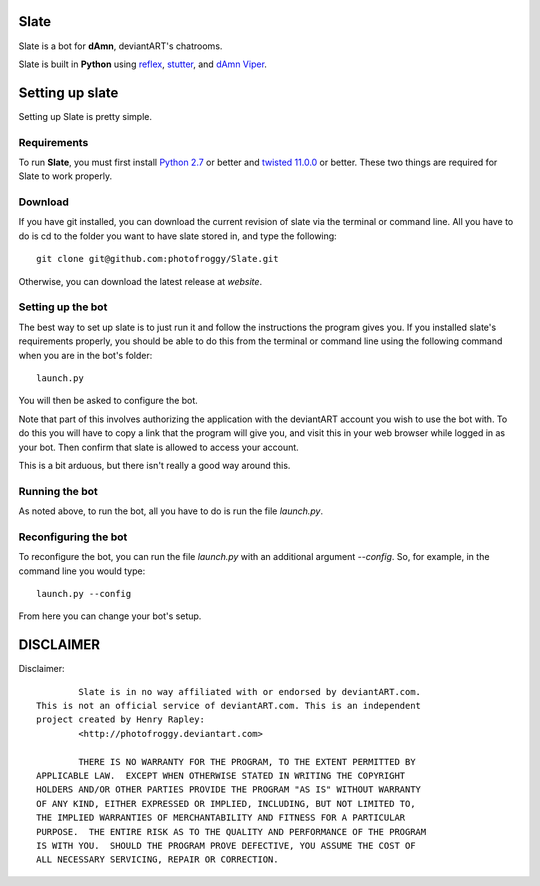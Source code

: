 ==========
Slate
==========

Slate is a bot for **dAmn**, deviantART's chatrooms.

Slate is built in **Python** using `reflex`_, `stutter`_, and `dAmn Viper`_.

.. _`reflex`: https://photofroggy.github.com/reflex/index.html
.. _`stutter`: https://github.com/photofroggy/stutter
.. _`dAmn Viper`: https://photofroggy.github.com/dAmnViper/index.html

================
Setting up slate
================
Setting up Slate is pretty simple.

------------
Requirements
------------
To run **Slate**, you must first install `Python 2.7`_ or better and
`twisted 11.0.0`_ or better. These two things are required for Slate to work
properly.

.. _`Python 2.7`: http://python.org/download/
.. _`twisted 11.0.0`: http://twistedmatrix.com/trac/wiki/Downloads

------------------
Download
------------------
If you have git installed, you can download the current revision of slate via
the terminal or command line. All you have to do is cd to the folder you want
to have slate stored in, and type the following::
    
    git clone git@github.com:photofroggy/Slate.git

Otherwise, you can download the latest release at *website*.

------------------
Setting up the bot
------------------
The best way to set up slate is to just run it and follow the instructions the
program gives you. If you installed slate's requirements properly, you should
be able to do this from the terminal or command line using the following
command when you are in the bot's folder::
    
    launch.py

You will then be asked to configure the bot.

Note that part of this involves authorizing the application with the deviantART
account you wish to use the bot with. To do this you will have to copy a link
that the program will give you, and visit this in your web browser while logged
in as your bot. Then confirm that slate is allowed to access your account.

This is a bit arduous, but there isn't really a good way around this.

---------------
Running the bot
---------------
As noted above, to run the bot, all you have to do is run the file `launch.py`.

---------------------
Reconfiguring the bot
---------------------
To reconfigure the bot, you can run the file `launch.py` with an additional
argument `--config`. So, for example, in the command line you would type::
    
    launch.py --config

From here you can change your bot's setup.


==========
DISCLAIMER
==========

Disclaimer::

		Slate is in no way affiliated with or endorsed by deviantART.com.
	This is not an official service of deviantART.com. This is an independent
	project created by Henry Rapley:
		<http://photofroggy.deviantart.com>
	
		THERE IS NO WARRANTY FOR THE PROGRAM, TO THE EXTENT PERMITTED BY
	APPLICABLE LAW.  EXCEPT WHEN OTHERWISE STATED IN WRITING THE COPYRIGHT
	HOLDERS AND/OR OTHER PARTIES PROVIDE THE PROGRAM "AS IS" WITHOUT WARRANTY
	OF ANY KIND, EITHER EXPRESSED OR IMPLIED, INCLUDING, BUT NOT LIMITED TO,
	THE IMPLIED WARRANTIES OF MERCHANTABILITY AND FITNESS FOR A PARTICULAR
	PURPOSE.  THE ENTIRE RISK AS TO THE QUALITY AND PERFORMANCE OF THE PROGRAM
	IS WITH YOU.  SHOULD THE PROGRAM PROVE DEFECTIVE, YOU ASSUME THE COST OF
	ALL NECESSARY SERVICING, REPAIR OR CORRECTION.

